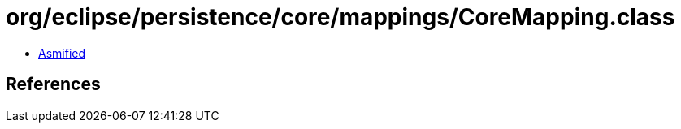 = org/eclipse/persistence/core/mappings/CoreMapping.class

 - link:CoreMapping-asmified.java[Asmified]

== References

